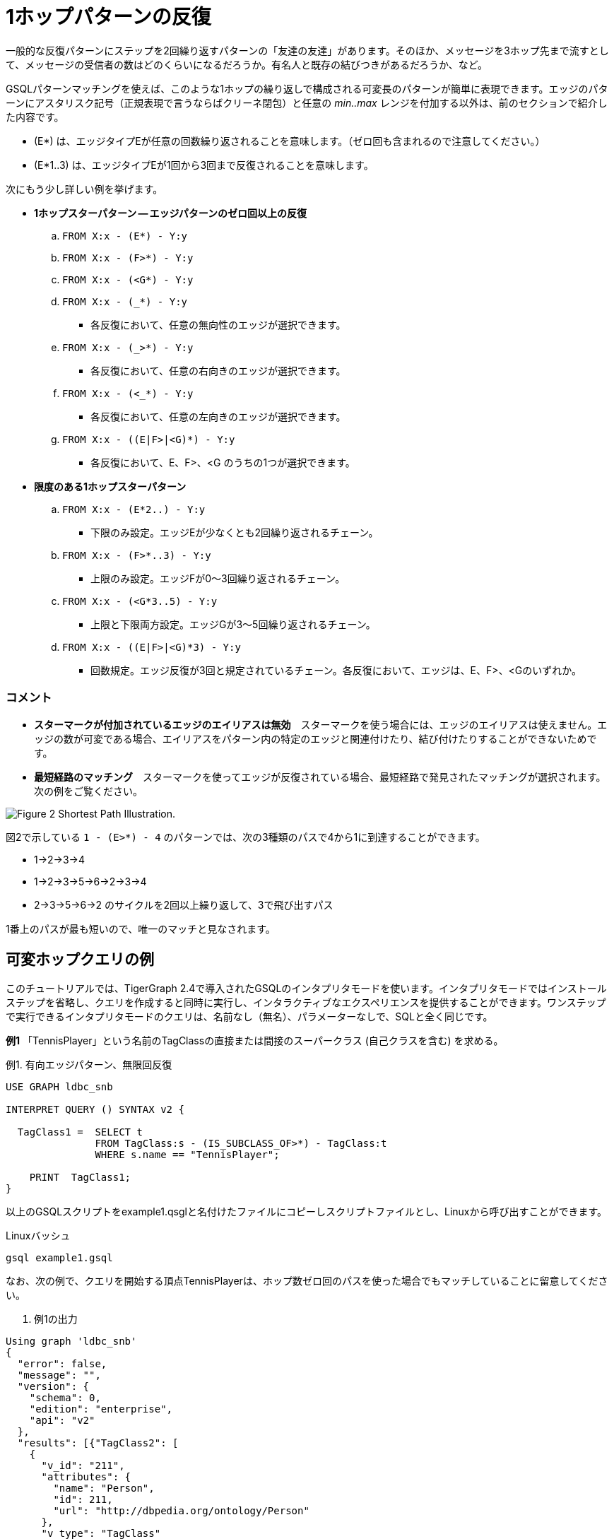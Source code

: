 = 1ホップパターンの反復

一般的な反復パターンにステップを2回繰り返すパターンの「友達の友達」があります。そのほか、メッセージを3ホップ先まで流すとして、メッセージの受信者の数はどのくらいになるだろうか。有名人と既存の結びつきがあるだろうか、など。

GSQLパターンマッチングを使えば、このような1ホップの繰り返しで構成される可変長のパターンが簡単に表現できます。エッジのパターンにアスタリスク記号（正規表現で言うならばクリーネ閉包）と任意の _min..max_ レンジを付加する以外は、前のセクションで紹介した内容です。

* (E*) は、エッジタイプEが任意の回数繰り返されることを意味します。（ゼロ回も含まれるので注意してください。）
* (E*1..3) は、エッジタイプEが1回から3回まで反復されることを意味します。

次にもう少し詳しい例を挙げます。

* **1ホップスターパターン — エッジパターンのゼロ回以上の反復**
 .. `FROM X:x - (E*) - Y:y`
 .. `FROM X:x - (F>*) - Y:y`
 .. `FROM X:x - (<G*) - Y:y`
 .. `FROM X:x - (_*) - Y:y`
  *** 各反復において、任意の無向性のエッジが選択できます。
 .. `FROM X:x - (_>*) - Y:y`
  *** 各反復において、任意の右向きのエッジが選択できます。
 .. `FROM X:x - (<_*) - Y:y`
  *** 各反復において、任意の左向きのエッジが選択できます。
 .. `FROM X:x - ((E|F>|<G)*) - Y:y`
  *** 各反復において、E、F>、<G のうちの1つが選択できます。
* **限度のある1ホップスターパターン**
 .. `FROM X:x - (E*2..) - Y:y`
  *** 下限のみ設定。エッジEが少なくとも2回繰り返されるチェーン。
 .. `FROM X:x - (F>*..3) - Y:y`
  *** 上限のみ設定。エッジFが0～3回繰り返されるチェーン。
 .. `FROM X:x - (<G*3..5) - Y:y`
  *** 上限と下限両方設定。エッジGが3～5回繰り返されるチェーン。
 .. `FROM X:x - ((E|F>|<G)*3) - Y:y`
  *** 回数規定。エッジ反復が3回と規定されているチェーン。各反復において、エッジは、E、F>、<Gのいずれか。

[discrete]
=== コメント

* **スターマークが付加されているエッジのエイリアスは無効**　スターマークを使う場合には、エッジのエイリアスは使えません。エッジの数が可変である場合、エイリアスをパターン内の特定のエッジと関連付けたり、結び付けたりすることができないためです。
* **最短経路のマッチング**　スターマークを使ってエッジが反復されている場合、最短経路で発見されたマッチングが選択されます。次の例をご覧ください。

image::screen-shot-2019-05-19-at-2.33.35-am.png[Figure 2 Shortest Path Illustration.]

図2で示している `1 - (E>*) - 4` のパターンでは、次の3種類のパスで4から1に到達することができます。

* 1->2->3->4
* 1->2->3->5->6->2->3->4
* 2->3->5->6->2 のサイクルを2回以上繰り返して、3で飛び出すパス

1番上のパスが最も短いので、唯一のマッチと見なされます。

== 可変ホップクエリの例

このチュートリアルでは、TigerGraph 2.4で導入されたGSQLのインタプリタモードを使います。インタプリタモードではインストールステップを省略し、クエリを作成すると同時に実行し、インタラクティブなエクスペリエンスを提供することができます。ワンステップで実行できるインタプリタモードのクエリは、名前なし（無名）、パラメーターなしで、SQLと全く同じです。

**例1** 「TennisPlayer」という名前のTagClassの直接または間接のスーパークラス (自己クラスを含む) を求める。

.例1. 有向エッジパターン、無限回反復

[source,gsql]
----
USE GRAPH ldbc_snb

INTERPRET QUERY () SYNTAX v2 {

  TagClass1 =  SELECT t
               FROM TagClass:s - (IS_SUBCLASS_OF>*) - TagClass:t
               WHERE s.name == "TennisPlayer";

    PRINT  TagClass1;
}
----



以上のGSQLスクリプトをexample1.qsglと名付けたファイルにコピーしスクリプトファイルとし、Linuxから呼び出すことができます。

.Linuxバッシュ

[source,bash]
----
gsql example1.gsql
----



なお、次の例で、クエリを開始する頂点TennisPlayerは、ホップ数ゼロ回のパスを使った場合でもマッチしていることに留意してください。

. 例1の出力

[source,coffeescript]
----
Using graph 'ldbc_snb'
{
  "error": false,
  "message": "",
  "version": {
    "schema": 0,
    "edition": "enterprise",
    "api": "v2"
  },
  "results": [{"TagClass2": [
    {
      "v_id": "211",
      "attributes": {
        "name": "Person",
        "id": 211,
        "url": "http://dbpedia.org/ontology/Person"
      },
      "v_type": "TagClass"
    },
    {
      "v_id": "0",
      "attributes": {
        "name": "Thing",
        "id": 0,
        "url": "http://www.w3.org/2002/07/owl#Thing"
      },
      "v_type": "TagClass"
    },
    {
      "v_id": "149",
      "attributes": {
        "name": "Athlete",
        "id": 149,
        "url": "http://dbpedia.org/ontology/Athlete"
      },
      "v_type": "TagClass"
    },
    {
      "v_id": "59",
      "attributes": {
        "name": "TennisPlayer",
        "id": 59,
        "url": "http://dbpedia.org/ontology/TennisPlayer"
      },
      "v_type": "TagClass"
    },
    {
      "v_id": "239",
      "attributes": {
        "name": "Agent",
        "id": 239,
        "url": "http://dbpedia.org/ontology/Agent"
      },
      "v_type": "TagClass"
    }
  ]}]
}
----



**例2** 「TennisPlayer」という名前のTagClassの直属スーパークラスを求める。（1ホップ反復なしのパターンと同じです。）

.例2. 有向エッジの1回反復

[source,gsql]
----
USE GRAPH ldbc_snb

INTERPRET QUERY () SYNTAX v2 {

  TagClass1 =  SELECT t
               FROM TagClass:s - (IS_SUBCLASS_OF>*1) - TagClass:t
               WHERE s.name == "TennisPlayer";

  PRINT TagClass1;
}
----



以上のGSQLスクリプトをexample2.qsglと名付けたファイルにコピーしスクリプトファイルとし、Linuxから呼び出すことができます。

.Linuxバッシュ

[source,bash]
----
gsql example2.gsql
----



. 例2の出力

[source,coffeescript]
----
Using graph 'ldbc_snb'
{
  "error": false,
  "message": "",
  "version": {
    "schema": 0,
    "edition": "enterprise",
    "api": "v2"
  },
  "results": [{"TagClass2": [{
    "v_id": "149",
    "attributes": {
      "name": "Athlete",
      "id": 149,
      "url": "http://dbpedia.org/ontology/Athlete"
    },
    "v_type": "TagClass"
  }]}]
}
----



**例3**. 「TennisPlayer」という名前のTagClassの1～2ホップで到達できる直接と間接のスーパークラスを求める。

.例3.  有向エッジの1～2回の反復

[source,gsql]
----
USE GRAPH ldbc_snb

INTERPRET QUERY () SYNTAX v2 {

  TagClass1 =  SELECT t
               FROM TagClass:s - (IS_SUBCLASS_OF>*1..2) - TagClass:t
               WHERE s.name == "TennisPlayer";

    PRINT  TagClass1;
}
----



以上のGSQLスクリプトをexample3.qsglと名付けたファイルにコピーしスクリプトファイルとし、Linuxから呼び出すことができます。

.Linuxバッシュ

[source,bash]
----
gsql example3.gsql
----



. 例3の出力

[source,coffeescript]
----
Using graph 'ldbc_snb'
{
  "error": false,
  "message": "",
  "version": {
    "schema": 0,
    "edition": "enterprise",
    "api": "v2"
  },
  "results": [{"TagClass2": [
    {
      "v_id": "149",
      "attributes": {
        "name": "Athlete",
        "id": 149,
        "url": "http://dbpedia.org/ontology/Athlete"
      },
      "v_type": "TagClass"
    },
    {
      "v_id": "211",
      "attributes": {
        "name": "Person",
        "id": 211,
        "url": "http://dbpedia.org/ontology/Person"
      },
      "v_type": "TagClass"
    }
  ]}]
}
----



**例4** 「TennisPlayer」という名前のTagClassの2ホップ以内で到達できるスーパークラスを求める。

.例4. 有向エッジの2回以内の反復

[source,gsql]
----
USE GRAPH ldbc_snb

INTERPRET QUERY () SYNTAX v2 {

  TagClass1 =  SELECT t
               FROM TagClass:s - (IS_SUBCLASS_OF>*..2) - TagClass:t
               WHERE s.name == "TennisPlayer";

    PRINT  TagClass1;
}
----



以上のGSQLスクリプトをexample4.qsglと名付けたファイルにコピーしスクリプトファイルとし、Linuxから呼び出すことができます。

.Linuxバッシュ

[source,bash]
----
gsql example4.gsql
----



. 例4の出力

[source,coffeescript]
----
Using graph 'ldbc_snb'
{
  "error": false,
  "message": "",
  "version": {
    "schema": 0,
    "edition": "enterprise",
    "api": "v2"
  },
  "results": [{"TagClass2": [
    {
      "v_id": "211",
      "attributes": {
        "name": "Person",
        "id": 211,
        "url": "http://dbpedia.org/ontology/Person"
      },
      "v_type": "TagClass"
    },
    {
      "v_id": "149",
      "attributes": {
        "name": "Athlete",
        "id": 149,
        "url": "http://dbpedia.org/ontology/Athlete"
      },
      "v_type": "TagClass"
    },
    {
      "v_id": "59",
      "attributes": {
        "name": "TennisPlayer",
        "id": 59,
        "url": "http://dbpedia.org/ontology/TennisPlayer"
      },
      "v_type": "TagClass"
    }
  ]}]
}
----



**例5** 「TennisPlayer」という名前のTagClassの1ホップ以上で到達できるスーパークラスを求める。

.例5.  有向エッジの少なくとも1回の反復 

[source,gsql]
----
USE GRAPH ldbc_snb

INTERPRET QUERY () SYNTAX v2 {

  TagClass1 =  SELECT t
               FROM TagClass:s - (IS_SUBCLASS_OF>*1..) - TagClass:t
               WHERE s.name == "TennisPlayer";

    PRINT  TagClass1;
}
----



以上のGSQLスクリプトをexample5.qsglと名付けたファイルにコピーしスクリプトファイルとし、Linuxから呼び出すことができます。

.Linuxバッシュ

[source,bash]
----
gsql example5.gsql
----



. 例5の出力

[source,coffeescript]
----
Using graph 'ldbc_snb'
{
  "error": false,
  "message": "",
  "version": {
    "schema": 0,
    "edition": "enterprise",
    "api": "v2"
  },
  "results": [{"TagClass2": [
    {
      "v_id": "211",
      "attributes": {
        "name": "Person",
        "id": 211,
        "url": "http://dbpedia.org/ontology/Person"
      },
      "v_type": "TagClass"
    },
    {
      "v_id": "0",
      "attributes": {
        "name": "Thing",
        "id": 0,
        "url": "http://www.w3.org/2002/07/owl#Thing"
      },
      "v_type": "TagClass"
    },
    {
      "v_id": "149",
      "attributes": {
        "name": "Athlete",
        "id": 149,
        "url": "http://dbpedia.org/ontology/Athlete"
      },
      "v_type": "TagClass"
    },
    {
      "v_id": "239",
      "attributes": {
        "name": "Agent",
        "id": 239,
        "url": "http://dbpedia.org/ontology/Agent"
      },
      "v_type": "TagClass"
    }
  ]}]
}
----



**例6** Viktor Akhiezerが作成した、または「いいね！」した最新のコメント3件を探す。また、Viktor Akhiezerと関連する（作成した、またはいいね！した）コメントの総数を求める。

.例6.  離接的な有向エッジの1回反復

[source,gsql]
----
USE GRAPH ldbc_snb

INTERPRET QUERY () SYNTAX v2{
  SumAccum<INT> @@commentCnt = 0;

  # Viktor Akhiezerが作成した、またはいいね！した最新のコメント3件を検索し
  # Viktor Akhiezerと関連するコメントの総数を求めます
  Top3Comments = SELECT p
                 FROM Person:s - ((<HAS_CREATOR|LIKES>)*1) - Comment:p
                 WHERE s.firstName == "Viktor" AND s.lastName == "Akhiezer"
                 ACCUM @@commentCnt += 1
                 ORDER BY p.creationDate DESC
                 LIMIT 3;

  PRINT Top3Comments;
  # Viktor Akhiezerと関連するコメントの総数
  PRINT  @@commentCnt;
}
----



以上のGSQLスクリプトをexample6.qsglと名付けたファイルにコピーしスクリプトファイルとし、Linuxから呼び出すことができます。

.Linuxバッシュ

[source,bash]
----
gsql example6.gsql
----



. 例6の出力

[source,coffeescript]
----
Using graph 'ldbc_snb'
{
  "error": false,
  "message": "",
  "version": {
    "schema": 0,
    "edition": "enterprise",
    "api": "v2"
  },
  "results": [
    {"Top3Comments": [
      {
        "v_id": "2061584720640",
        "attributes": {
          "browserUsed": "Chrome",
          "length": 4,
          "locationIP": "194.62.64.117",
          "id": 2061584720640,
          "creationDate": "2012-09-06 06:46:31",
          "content": "fine"
        },
        "v_type": "Comment"
      },
      {
        "v_id": "2061586872389",
        "attributes": {
          "browserUsed": "Chrome",
          "length": 90,
          "locationIP": "31.216.177.175",
          "id": 2061586872389,
          "creationDate": "2012-08-28 14:54:46",
          "content": "About Hector Berlioz, his compositions Symphonie fantastique and GraAbout Who Knew, the gu"
        },
        "v_type": "Comment"
      },
      {
        "v_id": "2061590804929",
        "attributes": {
          "browserUsed": "Chrome",
          "length": 83,
          "locationIP": "194.62.64.117",
          "id": 2061590804929,
          "creationDate": "2012-09-04 16:16:56",
          "content": "About Muttiah Muralitharan, mit by nine degrees, five degrees being thAbout Steve M"
        },
        "v_type": "Comment"
      }
    ]},
    {"@@commentCnt": 152}
  ]
}
----



